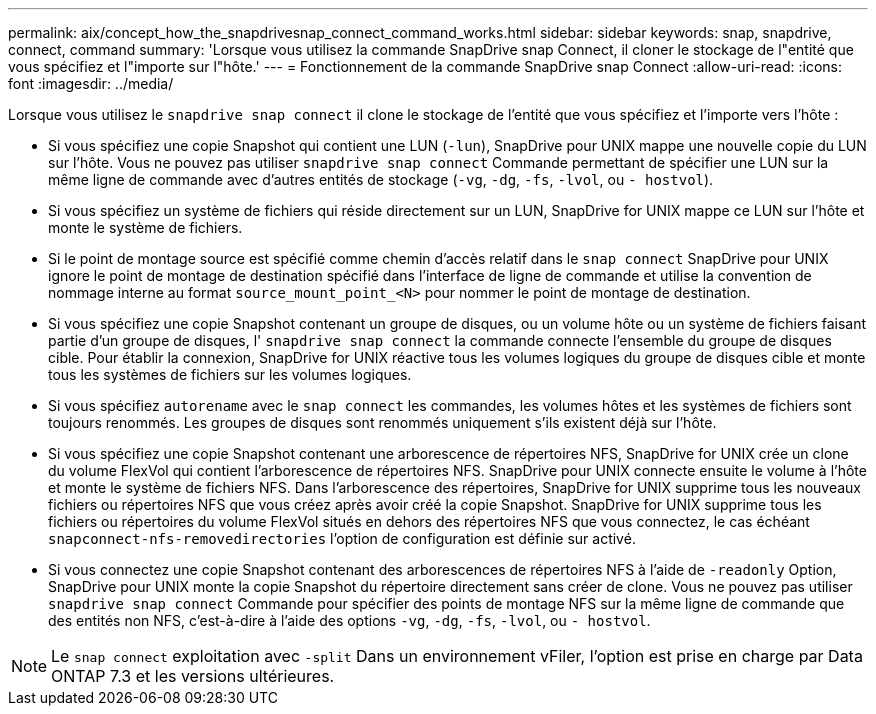 ---
permalink: aix/concept_how_the_snapdrivesnap_connect_command_works.html 
sidebar: sidebar 
keywords: snap, snapdrive, connect, command 
summary: 'Lorsque vous utilisez la commande SnapDrive snap Connect, il cloner le stockage de l"entité que vous spécifiez et l"importe sur l"hôte.' 
---
= Fonctionnement de la commande SnapDrive snap Connect
:allow-uri-read: 
:icons: font
:imagesdir: ../media/


[role="lead"]
Lorsque vous utilisez le `snapdrive snap connect` il clone le stockage de l'entité que vous spécifiez et l'importe vers l'hôte :

* Si vous spécifiez une copie Snapshot qui contient une LUN (`-lun`), SnapDrive pour UNIX mappe une nouvelle copie du LUN sur l'hôte. Vous ne pouvez pas utiliser `snapdrive snap connect` Commande permettant de spécifier une LUN sur la même ligne de commande avec d'autres entités de stockage (`-vg`, `-dg`, `-fs`, `-lvol`, ou `- hostvol`).
* Si vous spécifiez un système de fichiers qui réside directement sur un LUN, SnapDrive for UNIX mappe ce LUN sur l'hôte et monte le système de fichiers.
* Si le point de montage source est spécifié comme chemin d'accès relatif dans le `snap connect` SnapDrive pour UNIX ignore le point de montage de destination spécifié dans l'interface de ligne de commande et utilise la convention de nommage interne au format `source_mount_point_<N>` pour nommer le point de montage de destination.
* Si vous spécifiez une copie Snapshot contenant un groupe de disques, ou un volume hôte ou un système de fichiers faisant partie d'un groupe de disques, l' `snapdrive snap connect` la commande connecte l'ensemble du groupe de disques cible. Pour établir la connexion, SnapDrive for UNIX réactive tous les volumes logiques du groupe de disques cible et monte tous les systèmes de fichiers sur les volumes logiques.
* Si vous spécifiez `autorename` avec le `snap connect` les commandes, les volumes hôtes et les systèmes de fichiers sont toujours renommés. Les groupes de disques sont renommés uniquement s'ils existent déjà sur l'hôte.
* Si vous spécifiez une copie Snapshot contenant une arborescence de répertoires NFS, SnapDrive for UNIX crée un clone du volume FlexVol qui contient l'arborescence de répertoires NFS. SnapDrive pour UNIX connecte ensuite le volume à l'hôte et monte le système de fichiers NFS. Dans l'arborescence des répertoires, SnapDrive for UNIX supprime tous les nouveaux fichiers ou répertoires NFS que vous créez après avoir créé la copie Snapshot. SnapDrive for UNIX supprime tous les fichiers ou répertoires du volume FlexVol situés en dehors des répertoires NFS que vous connectez, le cas échéant `snapconnect-nfs-removedirectories` l'option de configuration est définie sur activé.
* Si vous connectez une copie Snapshot contenant des arborescences de répertoires NFS à l'aide de `-readonly` Option, SnapDrive pour UNIX monte la copie Snapshot du répertoire directement sans créer de clone. Vous ne pouvez pas utiliser `snapdrive snap connect` Commande pour spécifier des points de montage NFS sur la même ligne de commande que des entités non NFS, c'est-à-dire à l'aide des options `-vg`, `-dg`, `-fs`, `-lvol`, ou `- hostvol`.



NOTE: Le `snap connect` exploitation avec `-split` Dans un environnement vFiler, l'option est prise en charge par Data ONTAP 7.3 et les versions ultérieures.
